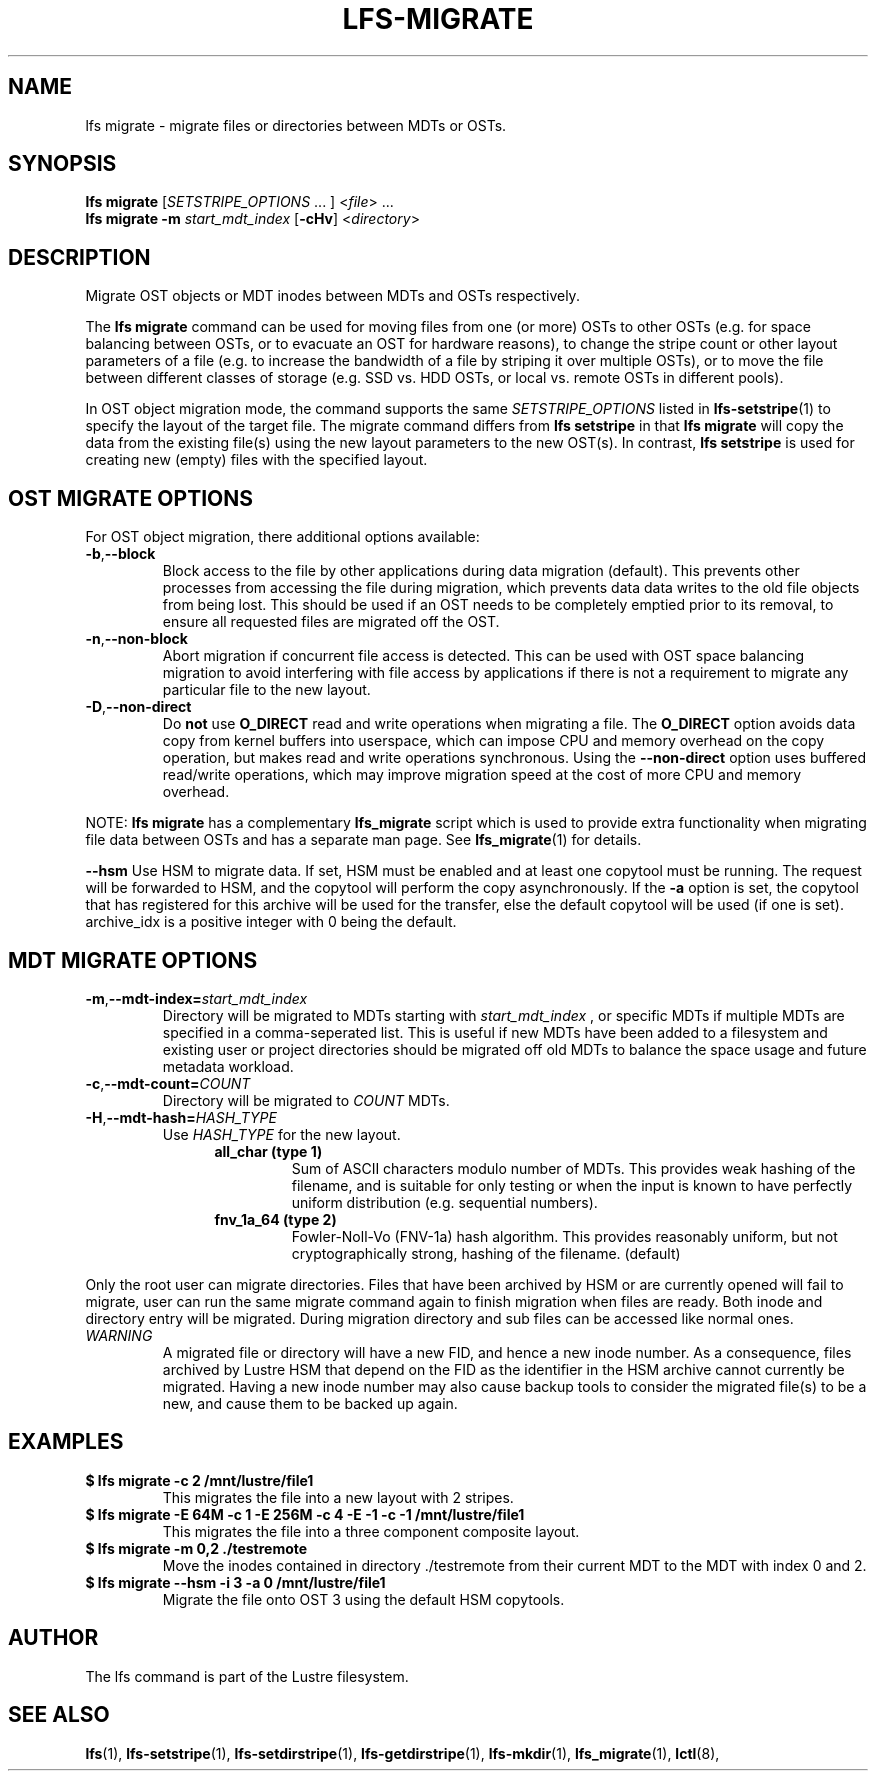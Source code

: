 .TH LFS-MIGRATE 1 2015-12-07 "Lustre" "Lustre Utilities"
.SH NAME
lfs migrate \- migrate files or directories between MDTs or OSTs.
.SH SYNOPSIS
.B lfs migrate
.RI [ SETSTRIPE_OPTIONS " ... ] <" file "> ..."
.br
.B lfs migrate -m \fIstart_mdt_index
.RB [ -cHv ]
.RI < directory >
.br
.SH DESCRIPTION
Migrate OST objects or MDT inodes between MDTs and OSTs respectively.
.P
The
.B lfs migrate
command can be used for moving files from one (or more) OSTs to other
OSTs (e.g. for space balancing between OSTs, or to evacuate an OST for
hardware reasons), to change the stripe count or other layout parameters
of a file (e.g. to increase the bandwidth of a file by striping it over
multiple OSTs), or to move the file between different classes of storage
(e.g. SSD vs. HDD OSTs, or local vs. remote OSTs in different pools).
.P
In OST object migration mode, the command supports the same
.I SETSTRIPE_OPTIONS
listed in
.BR lfs-setstripe (1)
to specify the layout of the target file.  The migrate command differs
from
.B lfs setstripe
in that
.B lfs migrate
will copy the data from the existing file(s) using the new layout parameters
to the new OST(s). In contrast,
.B lfs setstripe
is used for creating new (empty) files with the specified layout.
.SH OST MIGRATE OPTIONS
For OST object migration, there additional options available:
.TP
.BR -b , --block
Block access to the file by other applications during data migration
(default).  This prevents other processes from accessing the file during
migration, which prevents data data writes to the old file objects from
being lost.  This should be used if an OST needs to be completely emptied
prior to its removal, to ensure all requested files are migrated off the
OST.
.TP
.BR -n , --non-block
Abort migration if concurrent file access is detected.  This can be
used with OST space balancing migration to avoid interfering with file
access by applications if there is not a requirement to migrate any
particular file to the new layout.
.TP
.BR -D , --non-direct
Do
.B not
use
.B O_DIRECT
read and write operations when migrating a file.  The
.B O_DIRECT
option avoids data copy from kernel buffers into userspace, which can
impose CPU and memory overhead on the copy operation, but makes read and
write operations synchronous.  Using the
.B --non-direct
option uses buffered read/write operations, which may improve migration
speed at the cost of more CPU and memory overhead.
.P
NOTE:
.B lfs migrate
has a complementary
.B lfs_migrate
script which is used to provide extra functionality when migrating file
data between OSTs and has a separate man page.  See
.BR lfs_migrate (1)
for details.

.BR --hsm
Use HSM to migrate data. If set, HSM must be enabled and at least one
copytool must be running. The request will be forwarded to HSM, and
the copytool will perform the copy asynchronously. If the
.B -a
option is set, the copytool that has registered for this archive will
be used for the transfer, else the default copytool will be used
(if one is set).  archive_idx is a positive integer with 0 being
the default.

.SH MDT MIGRATE OPTIONS
.TP
.BR -m , --mdt-index=\fIstart_mdt_index\fR
Directory will be migrated to MDTs starting with
.I start_mdt_index
, or specific MDTs if multiple MDTs are specified in a comma-seperated list.
This is useful if new MDTs have been added to a filesystem and existing user or
project directories should be migrated off old MDTs to balance the space usage
and future metadata workload.
.TP
.BR -c , --mdt-count=\fICOUNT\fR
Directory will be migrated to
.I COUNT
MDTs.
.TP
.BR -H , --mdt-hash=\fIHASH_TYPE\fR
Use
.I HASH_TYPE
for the new layout.
.RS 1.2i
.TP
.B all_char (type 1)
Sum of ASCII characters modulo number of MDTs. This
provides weak hashing of the filename, and is suitable
for only testing or when the input is known to have
perfectly uniform distribution (e.g. sequential numbers).
.TP
.B fnv_1a_64 (type 2)
Fowler-Noll-Vo (FNV-1a) hash algorithm.  This provides
reasonably uniform, but not cryptographically strong,
hashing of the filename. (default)
.RE
.P
Only the root user can migrate directories.  Files that have been archived by
HSM or are currently opened will fail to migrate, user can run the same migrate
command again to finish migration when files are ready.  Both inode and
directory entry will be migrated.  During migration directory and sub files can
be accessed like normal ones.
.TP
\fIWARNING\fR
A migrated file or directory will have a new FID, and hence a new inode
number.  As a consequence, files archived by Lustre HSM that depend on
the FID as the identifier in the HSM archive cannot currently be migrated.
Having a new inode number may also cause backup tools to consider the
migrated file(s) to be a new, and cause them to be backed up again.
.P
.SH EXAMPLES
.TP
.B $ lfs migrate -c 2 /mnt/lustre/file1
This migrates the file into a new layout with 2 stripes.
.TP
.B $ lfs migrate -E 64M -c 1 -E 256M -c 4 -E -1 -c -1 /mnt/lustre/file1
This migrates the file into a three component composite layout.
.TP
.B $ lfs migrate -m 0,2 ./testremote
Move the inodes contained in directory ./testremote from their current
MDT to the MDT with index 0 and 2.
.TP
.B $ lfs migrate --hsm -i 3 -a 0 /mnt/lustre/file1
Migrate the file onto OST 3 using the default HSM copytools.
.SH AUTHOR
The lfs command is part of the Lustre filesystem.
.SH SEE ALSO
.BR lfs (1),
.BR lfs-setstripe (1),
.BR lfs-setdirstripe (1),
.BR lfs-getdirstripe (1),
.BR lfs-mkdir (1),
.BR lfs_migrate (1),
.BR lctl (8),
